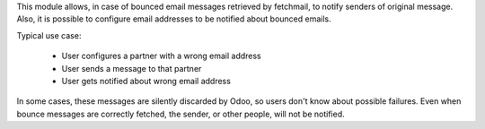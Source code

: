 This module allows, in case of bounced email messages retrieved by fetchmail,
to notify senders of original message.
Also, it is possible to configure email addresses to be notified about bounced emails.

Typical use case:

 - User configures a partner with a wrong email address
 - User sends a message to that partner
 - User gets notified about wrong email address

In some cases, these messages are silently discarded by Odoo, so users don't know about possible failures.
Even when bounce messages are correctly fetched, the sender, or other people, will not be notified.
